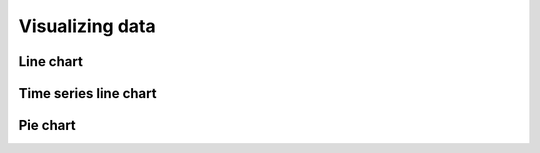 Visualizing data
================

Line chart
----------

Time series line chart
----------------------

Pie chart
---------

